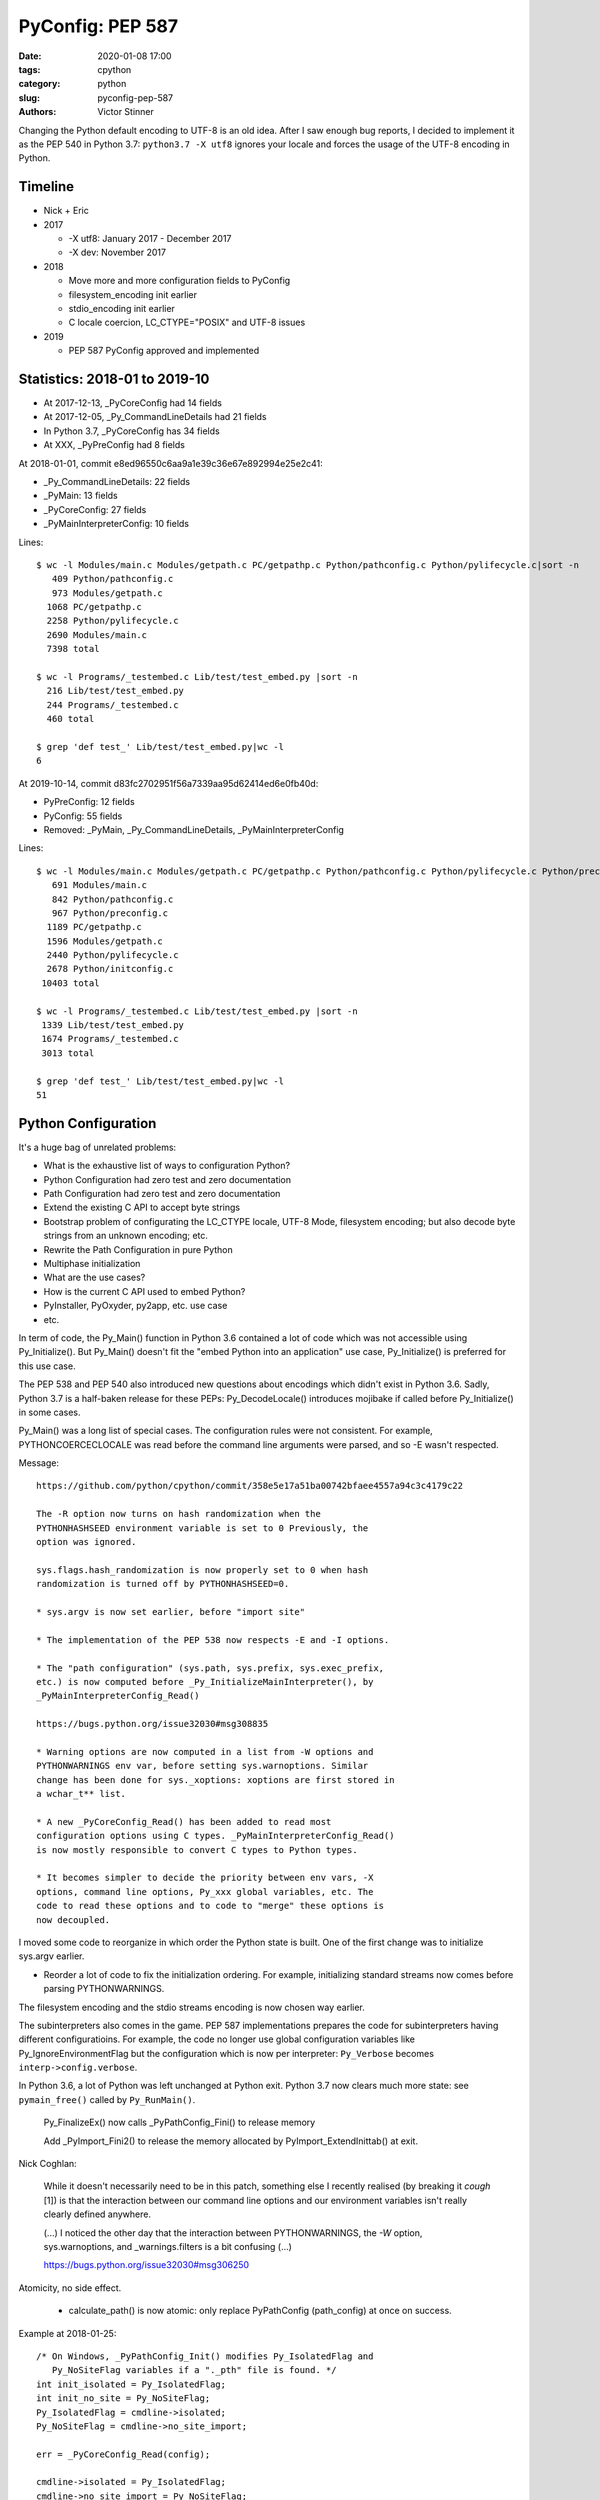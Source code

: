 +++++++++++++++++
PyConfig: PEP 587
+++++++++++++++++

:date: 2020-01-08 17:00
:tags: cpython
:category: python
:slug: pyconfig-pep-587
:authors: Victor Stinner

Changing the Python default encoding to UTF-8 is an old idea. After I
saw enough bug reports, I decided to implement it as the PEP 540 in
Python 3.7: ``python3.7 -X utf8`` ignores your locale and forces the
usage of the UTF-8 encoding in Python.

Timeline
========

* Nick + Eric
* 2017

  * -X utf8: January 2017 - December 2017
  * -X dev: November 2017

* 2018

  * Move more and more configuration fields to PyConfig
  * filesystem_encoding init earlier
  * stdio_encoding init earlier
  * C locale coercion, LC_CTYPE="POSIX" and UTF-8 issues

* 2019

  * PEP 587 PyConfig approved and implemented

Statistics: 2018-01 to 2019-10
==============================

* At 2017-12-13, _PyCoreConfig had 14 fields
* At 2017-12-05, _Py_CommandLineDetails had 21 fields
* In Python 3.7, _PyCoreConfig has 34 fields
* At XXX, _PyPreConfig had 8 fields

At 2018-01-01, commit e8ed96550c6aa9a1e39c36e67e892994e25e2c41:

* _Py_CommandLineDetails: 22 fields
* _PyMain: 13 fields
* _PyCoreConfig: 27 fields
* _PyMainInterpreterConfig: 10 fields

Lines::

    $ wc -l Modules/main.c Modules/getpath.c PC/getpathp.c Python/pathconfig.c Python/pylifecycle.c|sort -n
       409 Python/pathconfig.c
       973 Modules/getpath.c
      1068 PC/getpathp.c
      2258 Python/pylifecycle.c
      2690 Modules/main.c
      7398 total

    $ wc -l Programs/_testembed.c Lib/test/test_embed.py |sort -n
      216 Lib/test/test_embed.py
      244 Programs/_testembed.c
      460 total

    $ grep 'def test_' Lib/test/test_embed.py|wc -l
    6


At 2019-10-14, commit d83fc2702951f56a7339aa95d62414ed6e0fb40d:

* PyPreConfig: 12 fields
* PyConfig: 55 fields
* Removed: _PyMain, _Py_CommandLineDetails, _PyMainInterpreterConfig

Lines::

    $ wc -l Modules/main.c Modules/getpath.c PC/getpathp.c Python/pathconfig.c Python/pylifecycle.c Python/preconfig.c Python/initconfig.c |sort -n
       691 Modules/main.c
       842 Python/pathconfig.c
       967 Python/preconfig.c
      1189 PC/getpathp.c
      1596 Modules/getpath.c
      2440 Python/pylifecycle.c
      2678 Python/initconfig.c
     10403 total

    $ wc -l Programs/_testembed.c Lib/test/test_embed.py |sort -n
     1339 Lib/test/test_embed.py
     1674 Programs/_testembed.c
     3013 total

    $ grep 'def test_' Lib/test/test_embed.py|wc -l
    51


Python Configuration
====================

It's a huge bag of unrelated problems:

* What is the exhaustive list of ways to configuration Python?
* Python Configuration had zero test and zero documentation
* Path Configuration had zero test and zero documentation
* Extend the existing C API to accept byte strings
* Bootstrap problem of configurating the LC_CTYPE locale, UTF-8 Mode,
  filesystem encoding; but also decode byte strings from an unknown
  encoding; etc.
* Rewrite the Path Configuration in pure Python
* Multiphase initialization
* What are the use cases?
* How is the current C API used to embed Python?
* PyInstaller, PyOxyder, py2app, etc. use case
* etc.

In term of code, the Py_Main() function in Python 3.6 contained a lot
of code which was not accessible using Py_Initialize(). But Py_Main()
doesn't fit the "embed Python into an application" use case,
Py_Initialize() is preferred for this use case.

The PEP 538 and PEP 540 also introduced new questions about encodings
which didn't exist in Python 3.6. Sadly, Python 3.7 is a half-baken
release for these PEPs: Py_DecodeLocale() introduces mojibake if called
before Py_Initialize() in some cases.

Py_Main() was a long list of special cases. The configuration rules were
not consistent. For example, PYTHONCOERCECLOCALE was read before the
command line arguments were parsed, and so -E wasn't respected.

Message::

    https://github.com/python/cpython/commit/358e5e17a51ba00742bfaee4557a94c3c4179c22

    The -R option now turns on hash randomization when the
    PYTHONHASHSEED environment variable is set to 0 Previously, the
    option was ignored.

    sys.flags.hash_randomization is now properly set to 0 when hash
    randomization is turned off by PYTHONHASHSEED=0.

    * sys.argv is now set earlier, before "import site"

    * The implementation of the PEP 538 now respects -E and -I options.

    * The "path configuration" (sys.path, sys.prefix, sys.exec_prefix,
    etc.) is now computed before _Py_InitializeMainInterpreter(), by
    _PyMainInterpreterConfig_Read()

    https://bugs.python.org/issue32030#msg308835

    * Warning options are now computed in a list from -W options and
    PYTHONWARNINGS env var, before setting sys.warnoptions. Similar
    change has been done for sys._xoptions: xoptions are first stored in
    a wchar_t** list.

    * A new _PyCoreConfig_Read() has been added to read most
    configuration options using C types. _PyMainInterpreterConfig_Read()
    is now mostly responsible to convert C types to Python types.

    * It becomes simpler to decide the priority between env vars, -X
    options, command line options, Py_xxx global variables, etc. The
    code to read these options and to code to "merge" these options is
    now decoupled.

I moved some code to reorganize in which order the Python state is
built. One of the first change was to initialize sys.argv earlier.

* Reorder a lot of code to fix the initialization ordering. For
  example, initializing standard streams now comes before parsing
  PYTHONWARNINGS.

The filesystem encoding and the stdio streams encoding is now chosen
way earlier.

The subinterpreters also comes in the game. PEP 587 implementations
prepares the code for subinterpreters having different configuratioins.
For example, the code no longer use global configuration variables
like Py_IgnoreEnvironmentFlag but the configuration which is now
per interpreter: ``Py_Verbose`` becomes ``interp->config.verbose``.

In Python 3.6, a lot of Python was left unchanged at Python exit.
Python 3.7 now clears much more state: see ``pymain_free()`` called by
``Py_RunMain()``.

    Py_FinalizeEx() now calls _PyPathConfig_Fini() to release memory

    Add _PyImport_Fini2() to release the memory allocated by
    PyImport_ExtendInittab() at exit.

Nick Coghlan:

    While it doesn't necessarily need to be in this patch, something
    else I recently realised (by breaking it *cough* [1]) is that the
    interaction between our command line options and our environment
    variables isn't really clearly defined anywhere.

    (...) I noticed the other day that the interaction between
    PYTHONWARNINGS, the `-W` option, sys.warnoptions, and
    _warnings.filters is a bit confusing (...)

    https://bugs.python.org/issue32030#msg306250

Atomicity, no side effect.

  * calculate_path() is now atomic: only replace PyPathConfig
    (path_config) at once on success.

Example at 2018-01-25::

    /* On Windows, _PyPathConfig_Init() modifies Py_IsolatedFlag and
       Py_NoSiteFlag variables if a "._pth" file is found. */
    int init_isolated = Py_IsolatedFlag;
    int init_no_site = Py_NoSiteFlag;
    Py_IsolatedFlag = cmdline->isolated;
    Py_NoSiteFlag = cmdline->no_site_import;

    err = _PyCoreConfig_Read(config);

    cmdline->isolated = Py_IsolatedFlag;
    cmdline->no_site_import = Py_NoSiteFlag;
    Py_IsolatedFlag = init_isolated;
    Py_NoSiteFlag = init_no_site;

Avoid global variables::

    - static wchar_t prefix[MAXPATHLEN+1];
    + static PyPathConfig path_config = {.module_search_path = NULL};

    - gotlandmark(const wchar_t *landmark)
    + gotlandmark(wchar_t *prefix, const wchar_t *landmark)

Documentation: document the exiting API!

    https://docs.python.org/dev/c-api/init.html


Main milestones
===============

* PEP 540 implemented, Python 3.7.0 released with it
* Preinitialization
* Reading the config has no longer side effects
* PyPreConfig no longer uses strings: no more bootstrap issue with
  memory allocators
* PEP 587 accepted

Main development constraint: push small atomic changes without breaking
the master branch, nor breaking backward compatibility.

API constraint: when passing a configuration to a function, the input
config must not be modified. Functions have to duplicate the
configuration and work on their local copy.

What is the authority in term of configuration? Before preinit? During
core init? Once Python is fully initialized?

Problem 1: Encoding used to parse command line arguments
========================================================

To implement my PEP 540, there was a corner case. The UTF-8 Mode can be
enabled by the ``-X utf8`` command line. But the C code parsing command
line arguments works on Unicode (``wchar_t``), whereas the ``main()``
function gets them as bytes: ``int argc, char **argv``. The exception is
Windows where we get them directly as Unicode. Pseudo-code:

* Decode command line arguments (``char **argv``) from the locale
  encoding
* Parse command line arguments as Unicode
* If ``-X utf8`` is found, enable the UTF-8

The first problem is that parsing the command line arguments stores
string which are decoded from the locale encoding. If the UTF-8 mode is
enabled, already parsed strings use a different encoding (except if the
locale encoding is UTF-8).

One solution could be to throw away the parsed configuration, and
restart parsing the command line with UTF-8 mode enabled.

Problem 2: Scatted configuration
================================

The second problem is that the "Python configuration" is scattered all
around the C code in different files. Some files use static buffers to
store strings, like ``Modules/getpath.c``::

    static wchar_t prefix[MAXPATHLEN+1];
    static wchar_t exec_prefix[MAXPATHLEN+1];
    static wchar_t progpath[MAXPATHLEN+1];
    static wchar_t *module_search_path = NULL;

There are many ways to configure Python:

* Command line arguments like ``-E``
* Environment variable like ``PYTHONPATH``
* Configuration files like ``pyvenv.cfg``
* Global configuration variables like ``Py_IgnoreEnvironmentFlag``
* Function call like ``Py_SetPath()``

Each configures different options.

Some configuration parameters are not accessible from the C API, or not
easily. For example, there is no API to override the default values of
``sys.executable``.


Rework Py_Main()
================

I started by reworking functions around ``Py_Main()`` in
``Modules/main.c``. I splitted long functions into smaller functions.  I
added structures to replace global variables. I tried to work step by
step.

The main risk was to introduce a regression. By the way, there was
basically zero test on the "Python configuration".

2017-11-15 .. 2018-01-24 (+ 2018-06-15 + 2018-10-30)

It will take me **3 months of work and 45 commits** to completely cleanup
``Py_Main()`` and put almost all Python configuration options into the private
C ``_PyCoreConfig`` structure.

Introduction.

    Python has a lot of code for its initialization. It's very hard to
    touch this code without risking to break something. It's hard to
    move code since many parts of the code are interdepent. The code
    rely on global "Py_xxx" configuration variables like Py_IsolateFlag
    (set by -I command line option).

    Moreover, currently Python uses the "Python runtime" early. For
    example, the code to parse the -W command line option uses
    PyUnicode_FromWideChar() and PyList_Append(). We need a stricter
    separation for the code before the "Python runtime" is initialized,
    at least partially initialized.

    Nick Coghlan and Eric Snow are already working on all these issues
    as part of the implementation of PEP 432. They redesigned
    Py_Initialize() and Py_Finalize().

    I would like to finish the work on the step before: the Py_Main() function.

    Attached PR is a work-in-progress to rework deeply the Py_Main()
    function. I have different goals:

    * Enhance error handling:

      * Avoid whenever possible calls to Py_FatalError() -- currently,
        Py_FatalError() is still called, but at a single place
      * My patch adds missing checks on PyDict_SetItem() or
        PyList_Append() calls, catch errors when adding warnings options
        and XOptions

    * Reorder code to initialize: initialize Python in the "correct"
      order
    * Better "finalization": pymain_free() is now responsible to free
      memory of all data used by Py_Main(). The ownership of strings is
      now better defined. For example, Py_SetProgramName() memory was
      not released before.
    * pymain_init() is now the code which must not use the Python
      runtime
    * pymain_core() uses the Python runtime. Its code to initialize the
      Python runtime should be easier to follow

    Since pymain_free() now wants to release the memory, we need to
    force a memory allocator for PyMem_RawMalloc(), since pymain_core()
    changes the memory allocator. The main() already does something
    similar, but with simpler code since main() is a private function,
    whereas Py_Main() seems to be part of the public C API!

2017-11-15:

    I wrote a new "_PyInitError" type to report more information when
    something goes wrong

    Python doesn't fail with abort() anymore

    Notice the new "_Py_HashRandomization_Init" function name which
    gives context to the error message

2017-11-15::

    New changeset f7e5b56c37eb859e225e886c79c5d742c567ee95 by Victor Stinner in branch 'master':
    bpo-32030: Split Py_Main() into subfunctions (#4399)
    https://github.com/python/cpython/commit/f7e5b56c37eb859e225e886c79c5d742c567ee95

Parse more env vars in Py_Main():

  * faulthandler
  * tracemalloc
  * importtime

Move more and more scattered code to main.c.

PyPathConfig now uses dynamically allocated memory.

At 2017-12-05, _Py_CommandLineDetails had 21 fields::

    typedef struct {
        wchar_t *filename;           /* Trailing arg without -c or -m */
        wchar_t *command;            /* -c argument */
        wchar_t *module;             /* -m argument */
        _Py_OptList warning_options; /* -W options */
        PyObject *extra_options;     /* -X options */
        int print_help;              /* -h, -? options */
        int print_version;           /* -V option */
        int bytes_warning;           /* Py_BytesWarningFlag */
        int debug;                   /* Py_DebugFlag */
        int inspect;                 /* Py_InspectFlag */
        int interactive;             /* Py_InteractiveFlag */
        int isolated;                /* Py_IsolatedFlag */
        int optimization_level;      /* Py_OptimizeFlag */
        int dont_write_bytecode;     /* Py_DontWriteBytecodeFlag */
        int no_user_site_directory;  /* Py_NoUserSiteDirectory */
        int no_site_import;          /* Py_NoSiteFlag */
        int use_unbuffered_io;       /* Py_UnbufferedStdioFlag */
        int verbosity;               /* Py_VerboseFlag */
        int quiet_flag;              /* Py_QuietFlag */
        int skip_first_line;         /* -x option */
        _Py_OptList xoptions;        /* -X options */
    } _Py_CommandLineDetails;

2017-12-06::

    https://github.com/python/cpython/commit/6bf992a1ac6f3f4d0f83ead9c6403a76afdbe6eb

    bpo-32030: Add pymain_get_global_config() (#4735)

    Py_Main() now starts by reading Py_xxx configuration variables to
    only work on its own private structure, and then later writes back
    the configuration into these variables.

2017-12-13:

Serhiy Storchaka:

    Wow, 28 PRs for a single issue! This is a record.

Victor:

    You can expect much more :-) One of the goal of the PEP 432 is to
    put compute sys.path and put it in _PyMainInterpreterConfig. I'm
    trying to implement that, but we are still far from being able to do
    it. At least, we are getting closer at each commit.

    While it might be possible to squash 28 changes into a single
    change, I wouldn't be able to review it (I review my own changes on
    GitHub :-)), and it would very annoying if it causes any regression
    :-(


More Py_Main() rework
=====================

2017-11-23::

    https://github.com/python/cpython/commit/0327bde9da203bb256b58218d012ca76ad0db4e4

    bpo-32030: Rewrite calculate_path() (#4521)

    * calculate_path() rewritten in Modules/getpath.c and PC/getpathp.c
    * Move global variables into a new PyPathConfig structure.

2017-11-24::

    New changeset 46972b7bc385ec2bdc7f567bbd22c9e56ffdf003 by Victor Stinner in branch 'master':
    bpo-32030: Add _PyMainInterpreterConfig_ReadEnv() (#4542)
    https://github.com/python/cpython/commit/46972b7bc385ec2bdc7f567bbd22c9e56ffdf003

    Py_GetPath() and Py_Main() now call
    _PyMainInterpreterConfig_ReadEnv() to share the same code to get
    environment variables.

Py_GetPath() is annoying: it should be possible to call it before
Py_Initialize(), and it should respect other configuration variables
like Py_IgnoreEnvironmentFlag and PYTHONHOME environment variables.

This change started the move towards reusing the same code path
for Py_Main() configuration and Py_GetPath() configuration.

At this stage, the path configuration was living in 2 main structures::

    typedef struct {
        int install_signal_handlers;
        /* PYTHONPATH environment variable */
        wchar_t *module_search_path_env;
        /* PYTHONHOME environment variable, see also Py_SetPythonHome(). */
        wchar_t *home;
    } _PyMainInterpreterConfig;

    typedef struct {
        wchar_t prefix[MAXPATHLEN+1];
        wchar_t exec_prefix[MAXPATHLEN+1];
        wchar_t progpath[MAXPATHLEN+1];
        wchar_t *module_search_path;
    } PyPathConfig;

    /* getpath.c */
    static PyPathConfig path_config = {.module_search_path = NULL};

https://github.com/python/cpython/commit/ebac19dad6263141d5db0a2c923efe049dba99d2

* config_get_program_name() and calculate_program_full_path() now
  also decode paths using Py_DecodeLocale() to use the
  surrogateescape error handler, rather than decoding using
  mbstowcs() which is strict.

2017-12-01::

    New changeset 0ea395ae964c9cd0f499e2ef0d0030c971201220 by Victor Stinner in branch 'master':
    bpo-32030: Add Python/pathconfig.c (#4668)
    https://github.com/python/cpython/commit/0ea395ae964c9cd0f499e2ef0d0030c971201220

    Factorize code from PC/getpathp.c and Modules/getpath.c to remove
    duplicated code.

Path Config
===========

2017-12-13::

    New changeset 11a247df88f15b51feff8a3c46005676bb29b96e by Victor Stinner in branch 'master':
    bpo-32030: Add _PyPathConfig_ComputeArgv0() (#4845)
    https://github.com/python/cpython/commit/11a247df88f15b51feff8a3c46005676bb29b96e

    * Split _PySys_SetArgvWithError() into subfunctions for Py_Main():

      * Create the Python list object
      * Set sys.argv to the list
      * Compute argv0
      * Prepend argv0 to sys.path

    * Add _PyPathConfig_ComputeArgv0()

The code was in PySys_SetArgvEx() in Python 3.6.


Memory allocators
=================


2017-11-29::

    New changeset 5d39e0429029324cae90bba2f19fb689b007c7d6 by Victor Stinner in branch 'master':
    bpo-32030: Rework memory allocators (#4625)
    https://github.com/python/cpython/commit/5d39e0429029324cae90bba2f19fb689b007c7d6

XXX _PyPreConfig using only int

XXX default raw memory allocator: save, force, restore


Scattered?
==========

* warning options: Lib/warnings.py, Python/_warnings.c
* faulthandler
* tracemalloc
* showrefcount, showalloccount: listobject.c, object.c, tupleobject.c,
  import.c, pylifecycle.c
* PYTHONHOME: getpath.c, getpathc.p


_PyInitError API
================

In Python 3.6, Py_Main() calls ``Py_FatalError()`` when something goes
wrong. This function not only exits the process, but it can also create
a coredump because it calls ``abort()``. I wanted to provide a better
way to report errors. I create a new ``_PyInitError`` API. Each function
returns ``_PyInitError`` which is basically either "ok" or an error (an
error message). The goal is to let the caller decides how to handle the
error and never exit the process. When Python is embedded in an
application, it's a bad practice to exit the whole process!

Example::

    static _PyInitError
    wstrlist_append(int *len, wchar_t ***list, const wchar_t *str)
    {
        ...
        wchar_t **list2 = (wchar_t **)PyMem_RawRealloc(*list, size);
        if (list2 == NULL) {
            PyMem_RawFree(str2);
            return _Py_INIT_NO_MEMORY();
        }
        ...
        return _Py_INIT_OK();
    }


_PyCoreConfig
=============

I create a C structure to store the "Python configuration" using C
types. I started with 3 fields. In Python 3.7, the ``_PyCoreConfig``
structure has not less than 34 fields!

Extract::

    typedef struct {
        int install_signal_handlers;  /* Install signal handlers? -1 means unset */
        int ignore_environment; /* -E, Py_IgnoreEnvironmentFlag */
        int use_hash_seed;      /* PYTHONHASHSEED=x */
        ...
    } _PyCoreConfig;

My goal was to be able to read all the Python configuration at once
with no side effect. **Reading** the configuration must not modify
any Python state. **Writing** the configuration must be a separated
and explicit action.

It took me several months to achieve this goal. I moved configuration
options one by one with a lot of care.

_PyMainInterpreterConfig
========================

Nick Coghlan? Eric Snow?

Python 3.7 ::

    typedef struct {
        int install_signal_handlers;   /* Install signal handlers? -1 means unset */
        PyObject *argv;                /* sys.argv list, can be NULL */
        PyObject *executable;          /* sys.executable str */
        PyObject *prefix;              /* sys.prefix str */
        PyObject *base_prefix;         /* sys.base_prefix str, can be NULL */
        PyObject *exec_prefix;         /* sys.exec_prefix str */
        PyObject *base_exec_prefix;    /* sys.base_exec_prefix str, can be NULL */
        PyObject *warnoptions;         /* sys.warnoptions list, can be NULL */
        PyObject *xoptions;            /* sys._xoptions dict, can be NULL */
        PyObject *module_search_path;  /* sys.path list */
    } _PyMainInterpreterConfig;


_PyMain
=======

To split the giant ``Py_Main()`` function into subfunctions, I started
to move variables into a new ``_PyMain`` structure::

    /* Structure used by Py_Main() to pass data to subfunctions */
    typedef struct {
        int argc;
        int use_bytes_argv;
        char **bytes_argv;
        wchar_t **wchar_argv;

        /* Exit status or "exit code": result of pymain_main() */
        int status;
        /* Error message if a function failed */
        _PyInitError err;

        ...
    } _PyMain;

I knew that it was ugly, but it was a simple way to refactor the code.

At the beginning, some options were stored in ``_PyMain`` and some
others in ``_PyCoreConfig`` as a transition period, to be able to
rework the code incrementally. They are some very special and complex
options.


Test suite
==========

When Python 3.7.0 has been released, we got multiple bug reports about
regressions that I introduced. I felt ashame but there was basically
no test...

I decided to start writing some basic tests. At the beginning, I only
tested a few ``_PyCoreConfig`` fields. I tested the different ways
to configuration Python:

* "Legacy" ``Py_Initialize()`` function
* Global configuration variables
* Environment variables
* The new private ``_PyCoreConfig`` API

I decided to not test the "Path Configuration" which is the most complex
part of the Python configuration. Untested options:

* Global configuration variable: ``Py_HasFileSystemDefaultEncoding``
* Core config: ``dll_path``, ``executable``, ``module_search_paths``
* Main config: ``module_search_path``


Preinitialization: first failed attempt
=======================================

First failed attempt:

2018-11-16: https://bugs.python.org/issue35266
Add _PyPreConfig and rework _PyCoreConfig and _PyMainInterpreterConfig

    When I looked again at this issue, I'm not sure how what should be
    done, what is the proper design, what should stay after Python
    initialization, etc. I prefer to abandon this change and maybe retry
    to write it later.

    I have a more advanced version in this branch of my fork:
    https://github.com/vstinner/cpython/commits/pre_config_next

Abandonned idea:

    I created bpo-35265 "Internal C API: pass the memory allocator in a
    context" to pass a "context" to a lot of functions, context which
    contains the memory allocator but can contain more things later.


Memory allocator, context, different structures for configuration...
it's really not an easy topic :-( There are so many constraints put into
a single API!

The conservation option at this point is to keep the API private.



Preinitialization: second attempt
=================================

https://bugs.python.org/issue36142#msg336791

I added a _PyCoreConfig structure to Python 3.7 which contains almost
all parameters used to configure Python. Problems: _PyCoreConfig uses
bytes and Unicode strings (char* and wchar_t*) whereas it is also used
to setup the memory allocator and (filesystem, locale and stdio)
encodings.

I propose to add a new _PyPreConfig which is the "strict minimum"
configuration to setup encodings and the memory allocator. In practice,
it also contains parameters which directly or indirectly impacts the
allocator and encodings. For example, isolated impacts use_environment
which impacts the allocator (PYTHONMALLOC environment variable). Another
example: dev_mode=1 sets the allocator to "debug".

The command line arguments are now parsed twice. _PyPreConfig only
parses a few parameters like -E, -I and -X. A temporary _PyPreCmdline is
used to store command line arguments like -X options.

I moved structures closer to where they are used. "Global" _PyMain
structure has been removed. _PyCmdline now lives way shorter than
previously and is moved from main.c to coreconfig.c. The idea is to
better control when and how memory is allocated.


_Py_PreInitialize(): step 3
===========================

https://github.com/python/cpython/commit/f29084d611a6ca504c99a0967371374febf0ccc3

bpo-36301: Add _PyRuntimeState.preconfig (GH-12506)

bpo-36301: Remove _PyCoreConfig.preconfig (GH-12546)

    Note for myself: PYTHONDEVMODE=1, PreConfig isolated=1, CoreConfig
    isolated=0: is the dev mode enabled or not? IMHO it should not.
    Maybe add a specific unit test?


C types vs PyObject*
====================

https://bugs.python.org/issue36142#msg336989

Agreed - I think the biggest thing we learned from the
pre-implementation in Python 3.7 is that the "Let's move as much config
as we can to Python C API data types" fell down in a couple of areas:

1. The embedding application is likely to speak char* and/or wchar_*
natively, not PyObject*, and this applies even for CPython's own current
`Py_Main` implementation.

2. There's some core system libc interaction scaffolding that we need in
place first, giving 3 phases, not two:

(...)

Second Py_Main() rework
=======================

https://github.com/python/cpython/commit/dfe884759d1f4441c889695f8985bc9feb9f37eb
https://github.com/python/cpython/commit/95e2cbf32f8156c239b27dae558ba058d0f2d496

* Move code parsing command line arguments from main.c to coreconfig.c
* Modify _PyInitError to return an "exitcode" rather than an error
* Remove _PyMain.err (_PyInitError) and modify functions to return
  _PyInitError instead
* Remove _PyMain structure: add run_command, run_module, run_filename
  and skip_source_first_line from _PyMain to _PyCoreConfig. This change
  doesn't fit well with PEP 432 design, but it was more a practical
  compromise to be able to move on.


Prepare implementation for the PEP
==================================

Preinitialization
-----------------

There were a few major pain points to solve before being to propose
a public API. One of them was the blurry "preinitialization".

There was also the question of enabling or not PEP 538 and PEP 540
(UTF-8 Mode) when the legacy Py_Initialize() function is used.

https://bugs.python.org/issue36202#msg337915
    Calling Py_DecodeLocale() before _PyPreConfig_Write() can produce mojibake

https://bugs.python.org/issue36301
    Add _Py_PreInitialize() function

XXX INADA-san started a thread
XXX Steve Dower XXX

First implementation: _PyConfig.preconfig. isolated and use_environment
moved to _PyPreConfig to avoid redundancy.

* _PyCoreConfig_Read() calls _PyPreConfig_Read()

I moved more and more fields to _PyPreConfig:

* utf8_mode, coerce_c_locale, coerce_c_locale_warn, legacy_windows_stdio
* allocator, dev_mode

_PyPreConfig also parses command line arguments: -E and -I.

_PyCoreConfig_Read gets a second parameter::

    PyAPI_FUNC(_PyInitError) _PyCoreConfig_Read(_PyCoreConfig *config,
        const _PyPreConfig *preconfig);

_PyPreConfig_Write() sets the memory allocator.

    "_PyPreConfig_Write() now reallocates the pre-configuration with the
    new memory allocator."

_PyPreConfig_Read() now sets temporarily LC_CTYPE to the user preferred
locale, as _PyPreConfig_Write() will do permanentely.

The pre-configuration is designed to be as small as possible, it
configures:

* memory allocators
* LC_CTYPE locale and set the UTF-8 mode

The _PyPreConfig structure has 8 fields:

* allocator
* coerce_c_locale
* coerce_c_locale_warn
* dev_mode
* isolated
* (Windows only) legacy_windows_fs_encoding
* use_environment
* utf8_mode

I had to include fields which have an impact on other fields. Examples:

* dev_mode=1 sets allocator to "default";
* isolated=1 sets use_environment to 0;
* legacy_windows_fs_encoding=1 sets utf8_mode to 0.

I removed the last side effects of _PyCoreConfig_Read(): it no longer
modify the locale. Same for the new _PyPreConfig_Read(): zero size
effect.

The new _PyPreConfig_Write() and _PyCoreConfig_Write() are now
responsible to write the new configurations.

Mojibake
--------

I created bpo-36202: "Calling Py_DecodeLocale() before _PyPreConfig_Write() can produce mojibake".

Step 4
-------

bpo-36763: Fix Py_SetStandardStreamEncoding() (GH-13028)
bpo-36763: Add _PyCoreConfig_SetArgv() (GH-13030)
bpo-36763: Rework _PyInitError API (GH-13031)
bpo-36763: Add _PyCoreConfig_SetString() (GH-13035)
bpo-36763: Make _PyCoreConfig.check_hash_pycs_mode public (GH-13052)
bpo-36763: Add _PyCoreConfig._config_version (GH-13065)
bpo-36763: _PyCoreConfig_SetPyArgv() preinitializes Python (GH-13037)
bpo-36763: Remove _PyCoreConfig._init_main (GH-13066)

I updated my PEP 587:
[Python-Dev] RFC: PEP 587 "Python Initialization Configuration": 2nd version
https://mail.python.org/pipermail/python-dev/2019-May/157290.html

bpo-36763: Add _PyCoreConfig.parse_argv (GH-13361)
bpo-36763: Add _PyCoreConfig.configure_c_stdio (GH-13363)

    XXX tweet + email to capi-sig

bpo-36763: Remove _PyCoreConfig.program (GH-13373)
bpo-36763: _Py_RunMain() doesn't call Py_Exit() anymore (GH-13390)
bpo-36763: Remove _PyCoreConfig.dll_path (GH-13402)
bpo-36763: Fix Python preinitialization (GH-13432)

    * Add _PyPreConfig.parse_argv
    * Add _PyCoreConfig._config_init field and _PyCoreConfigInitEnum enum
      type

bpo-36763: Add _PyPreConfig._config_init (GH-13481)

wchar_t* only
-------------

https://bugs.python.org/issue36775

bpo-36775: Add _PyUnicode_InitEncodings() (GH-13057)
bpo-36775: _PyCoreConfig only uses wchar_t* (GH-13062)

    _PyCoreConfig: Change filesystem_encoding, filesystem_errors,
    stdio_encoding and stdio_errors fields type from char* to wchar_t*.


Implement the PEP
=================

https://github.com/python/cpython/commit/331a6a56e9a9c72f3e4605987fabdaec72677702

    XXX diffstat

February 2019
=============

INADA Naoki: Adding char* based APIs for Unix
https://discuss.python.org/t/adding-char-based-apis-for-unix/916

Py_Main() expects argv as an array of wchar_t* strings.

Python has several high-level C API which accept or return wchar_t* string.
It is OK on Windows, but I don’t want to use wchar_t* on Unix.

Victor added ``_Py_UnixMain(int argc, char **argv)`` which is char* version
of ``Py_Main(int argc, wchar_t **argv)``.  Can we make it public API? Is the
name looks good?

And there are some other wchar_t* APIs. Can we add char* version for
them? ::

    Doc/c-api/sys.rst
    218:.. c:function:: void PySys_AddWarnOption(const wchar_t *s)
    233:.. c:function:: void PySys_SetPath(const wchar_t *path)
    275:.. c:function:: void PySys_AddXOption(const wchar_t *s)

    Doc/c-api/init.rst
    344:.. c:function:: void Py_SetProgramName(const wchar_t *name)
    375:.. c:function:: wchar_t* Py_GetPrefix()
    388:.. c:function:: wchar_t* Py_GetExecPrefix()
    423:.. c:function:: wchar_t* Py_GetProgramFullPath()
    436:.. c:function:: wchar_t* Py_GetPath()
    456:.. c:function::  void Py_SetPath(const wchar_t *)
    551:.. c:function:: void PySys_SetArgvEx(int argc, wchar_t **argv, int updatepath)
    599:.. c:function:: void PySys_SetArgv(int argc, wchar_t **argv)
    611:.. c:function:: void Py_SetPythonHome(const wchar_t *home)

Make pyvenv style virtual environments easier to configure when embedding Python
https://bugs.python.org/issue22213

2014-08-17: Graham Dumpleton

2019-02-06: Nick Coghlan

Similar issue: https://bugs.python.org/issue35706


Well, it's a strange story. At the beginning, I had a very simple use
case... it took me more or less one year to implement it :-) My use case
was to add... a new -X utf8 command line option:

* parsing the command line requires to decode bytes using an encoding
* the encoding depends on the locale, environment variable and options on the command line
* environment variables depend on the command line (-E option)

If the utf8 mode is enabled (PEP 540), the encoding must be set to
UTF-8, all configuration must be removed and the whole configuration
(env vars, cmdline, etc.) must be read again from scratch :-)

To be able to do that, I had to collect *every single* thing which has
an impact on the Python initialization: all things that I moved into
_PyCoreConfig.

... but I didn't want to break the backward compatibility, so I had to
keep support for Py_xxx global configuration variables... and also the
few initialization functions like Py_SetPath() or
Py_SetStandardStreamEncoding().

Later it becomes very dark, my goal became very unclear and I looked at the PEP 432 :-)


If a _PyCoreConfig field is set: it has the priority over any other way
to initialize the field. _PyCoreConfig has the highest prioririty.

For example, _PyCoreConfig allows to completely ignore the code which
computes sys.path (and related variables) by setting directly the "path
configuration":

Nick:
https://bugs.python.org/issue22213#msg335688

    Steve, you're describing the goals of PEP 432 - design the desired
    API, then write the code to implement it. So while Victor's goal was
    specifically to get PEP 540 implemented, mine was just to make it so
    working on the startup sequence was less awful (and in particular,
    to make it possible to rewrite getpath.c in Python at some point).

    Unfortunately, it turns out that redesigning a
    going-on-thirty-year-old startup sequence takes a while, as we first
    have to discover what all the global settings actually *are* :)

INADA-san: "Thank you for adding bytes based APIs, and congrats for your
PEP 587. It looks very tough job."


Updating the PEP 432?
=====================

> I like where you're going with this, but would be willing to write an update to PEP 432 to sketch out in advance what you now think the end state is going to look like?

Sadly, I'm unable to design in advance what will be the final state.

Python initialization is a giant beast, full of traps, with many practical issues.

I'm moving slowly, step by step.

https://bugs.python.org/issue35266#msg330069


Deprecate calling Py_Main() after Py_Initialize()? Add Py_InitializeFromArgv()?
===============================================================================

https://bugs.python.org/issue36204

See bpo-34008: "Do we support calling Py_Main() after Py_Initialize()?".
I had to fix a regression in Python 3.7 to fix the application called
"fontforge".

Pseudo-code of fontforge::

    Py_Initialize()
    for file in files:
       PyRun_SimpleFileEx(file)
    Py_Main(arg, argv)
    Py_Finalize()

PySys_SetArgvEx() can be called before Py_Initialize(), but arguments
passed to this function are not parsed.


PEP 540 UTF-8 Mode
==================

November 2017, I created bpo-32030 to split the big Py_Main() function into smaller subfunctions. My motivation was to be able to properly implement my PEP 540.

It will take me 3 months of work and 45 commits to completely cleanup Py_Main() and put almost all Python configuration options into the private C _PyCoreConfig structure.

December 2017, bpo-32030, thanks to the Py_Main() refactoring, I was able to finish the implementation of my PEP.

I pushed my commit 9454060e:

    Py_Main() re-reads config if encoding changes

    If the encoding change (C locale coerced or UTF-8 Mode changed), Py_Main() now reads again the configuration with the new encoding.

If the encoding changed after reading the Python configuration, cleanup the configuration and read again the configuration with the new encoding. The key feature here allowed by the refactoring is to be able to cleanup properly all the configuration.



PRs rewritten at least 6 times from scratch
===========================================

When I started to change the implementation, it was common that I had to
make changes which I didn't expect, then more changes, then even more
changes. At the end, the overall change was giant.

In this case, I tried to rewrite the change from scratch step by step.
By merging small "atomic" changes. I proposed a PR. And merged the PR
before writing the second change. GitHub doesn't support a serie of
multiple PRs, and conflicts were too likely anyway.

Sometimes, I failed to find the right approach to write small changes.
I had to iterate up to 6 times over a few days to find the real starting
point and be able to start pushing public changes one by one.

Most changes had to modify at least 3 files because the implementation
is scattered into multiple files. Many simple changes had to modify 10
files or more, to update an API for example.


PEP 587 History
===============

Emails
------

1 August 2018
[Python-Dev] New _Py_InitializeFromConfig() function (PEP 432)
http://git.net/python-development/msg33070.html
http://git.net/python-development/msg39698.html

Wed Mar 27 13:48:59 EDT 2019
https://mail.python.org/pipermail/python-dev/2019-March/156884.html

Version 1 (March 28, 2019)
--------------------------

I designed the first version of the PEP to minimize the size of the API:
provide the bare minimum just to configure Python.

"Since Steve Dower asked me to write a formal PEP for my proposal of a
new C API to initialize Python, here you have!"

https://mail.python.org/archives/list/python-dev@python.org/thread/C6JQ6NHTB3BP6RWD4PA3FSL3T46N3FBG/

Version 2 (May 2, 2019)
-----------------------

The bare minimum was too minimum. I added ``PyConfig_Read()`` which
is a key feature to override the configure read by Python.

Version 3 (May 15, 2019)
------------------------

Strings are now in Unicode by default (``wchar_t**``), bytes strings
become second class citizen.

Version 4 (May 20, 2019)
------------------------

Steve Dower and me had a strong disagreement on the default
configuration. So I changed my PEP to add not one but two default
configurations!

* "Python Configuration" behaves as the regular Python
* "Isolated Configuration" ignores the environment, designed to embed
  Python into an application

I have been asked to get ride of macros, since they don't work well with
programming languages other than C. Or even in C, it's not convenient.
For example, ``PyConfig_INIT`` macro for static initialization has been
replaced with ``PyConfig_InitIsolatedConfig()`` and
``PyConfig_InitPythonConfig()`` functions.

I also removed the special case of PyConfig which uses only static
data, no dynamically allocated memory.

Version 5 (May 24, 2019)
------------------------

Add "Multi-Phase Initialization Private Provisional API".

PEP Accepted!
-------------

Thomas Wouters was selected as the BDFL-delegate for my PEP. He didn't
like PyInitError name. We agreed on the "PyStatus" name. He didn't like
PyStatus_Exception() name, but we failed to find a better name.

`Thomas Wouters accepted my PEP 587 on May 26, 2019
<https://mail.python.org/pipermail/python-dev/2019-May/157721.html>`_.

Enhancements of the PEP discussion
----------------------------------

One great enhancement was that PyPreConfig stopped to use dynamically
allocated strings, only integers. The problem is that PyPreConfig is
used to setup the memory allocators. Having to allocate memory to
initialize the memory allocator caused me a lot of troubles in the
implementation. Avoiding strings made the code way simpler!

I also added Py_RunMain() which is a nice enhancement.

I explained how PyImport_FrozenModules, PyImport_AppendInittab() and
PyImport_ExtendInittab() interact with the new API. I didn't know them
before I wrote the PEP :-)

The ratione is now quite good to list problems solved by the new API.

Nick Coghlan helped me to clarify the interactions with his PEP 432.


Updating the implementation while updating the PEP
==================================================

The first versions of the PEP had some "suboptimum" APIs because of
implementation issues.

One major pain point was that almost all strings of PyConfig were
Unicode strings (``wchar_t*``) except of ``filesystem_encoding``
and ``filesystem_errors``. Not only the implementation used bytes
strings internally, but XXX

XXX

_PyMainInterpreterConfig removed
================================

While I like the idea of the PEP 432, the implementation was far from
being usable. The expected API itself wasn't well defined. I decided
to remove _PyMainInterpreterConfig structure until we reopen the
discussion of "Multi-Phase Initialization".

Dev
===

Technically, I could push a single giant commit, but it would be
impossible to review it, even for myself, whereas I'm reading each
change multiple times. I'm testing each change on Windows, macOS,
Linux and FreeBSD to make sure that everything is fine.

Documentation
=============

Another part of the work is to enhance the documentation. You can for
example now find an explicit list of C functions which can be called
before Py_Initialize():

https://docs.python.org/dev/c-api/init.html#before-python-initialization


2020 stats
==========

* PyPreConfig: 11 fields
* PyConfig: 55 fields
